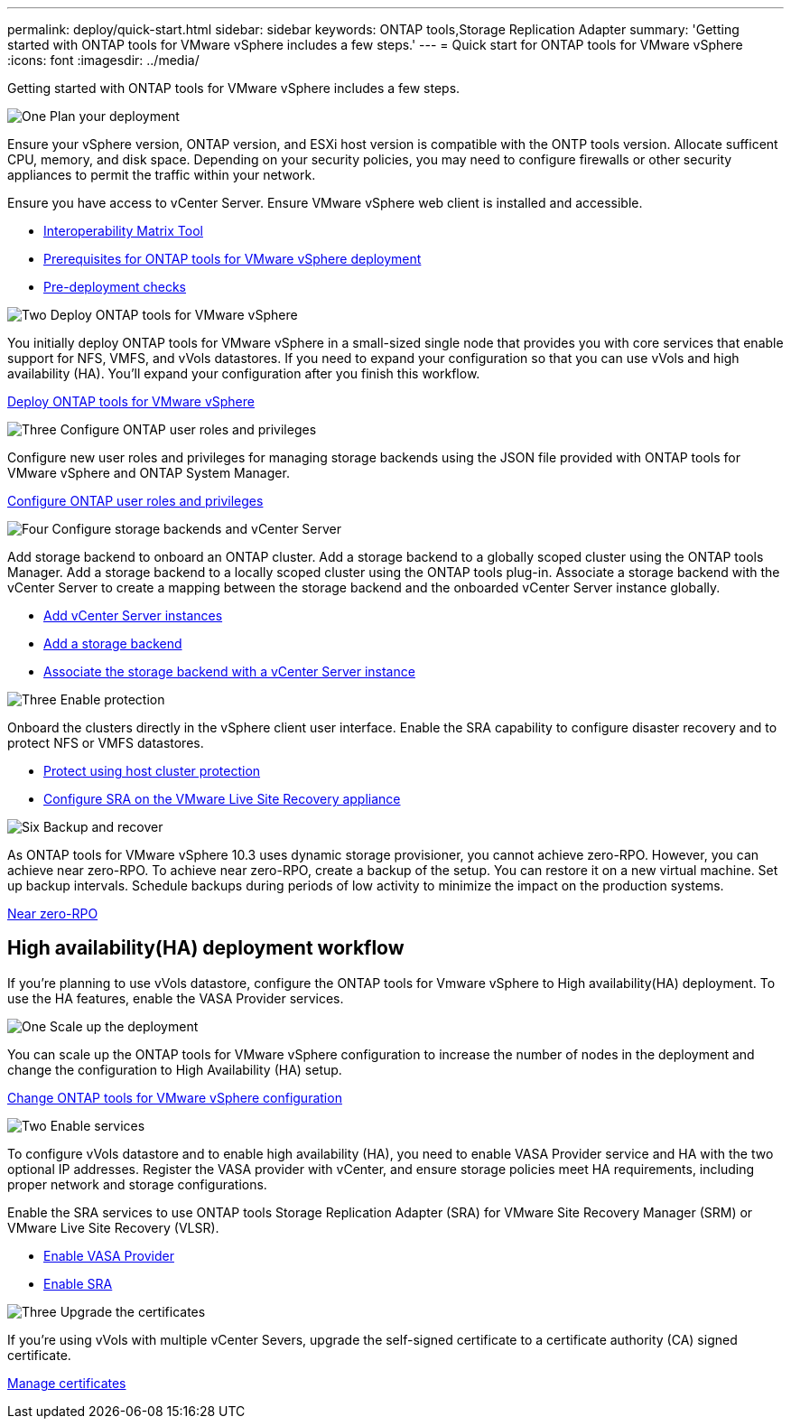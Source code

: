 ---
permalink: deploy/quick-start.html
sidebar: sidebar
keywords: ONTAP tools,Storage Replication Adapter
summary: 'Getting started with ONTAP tools for VMware vSphere includes a few steps.'
---
= Quick start for ONTAP tools for VMware vSphere
:icons: font
:imagesdir: ../media/

[.lead]
Getting started with ONTAP tools for VMware vSphere includes a few steps.

.image:https://raw.githubusercontent.com/NetAppDocs/common/main/media/number-1.png[One] Plan your deployment

[role="quick-margin-para"]
Ensure your vSphere version, ONTAP version, and ESXi host version is compatible with the ONTP tools version. Allocate sufficent CPU, memory, and disk space. Depending on your security policies, you may need to configure firewalls or other security appliances to permit the traffic within your network.

[role="quick-margin-para"]

Ensure you have access to vCenter Server. Ensure VMware vSphere web client is installed and accessible.

[role="quick-margin-list"]
* https://imt.netapp.com/matrix/#welcome[Interoperability Matrix Tool] 
* link:../deploy/prerequisites.html[Prerequisites for ONTAP tools for VMware vSphere deployment]
* link:../deploy/pre-deploy-checks.html[Pre-deployment checks]

.image:https://raw.githubusercontent.com/NetAppDocs/common/main/media/number-2.png[Two] Deploy ONTAP tools for VMware vSphere 

[role="quick-margin-para"]
You initially deploy ONTAP tools for VMware vSphere in a small-sized single node that provides you with core services that enable support for NFS, VMFS, and vVols datastores.
If you need to expand your configuration so that you can use vVols and high availability (HA). You’ll expand your configuration after you finish this workflow.

[role="quick-margin-list"]

link:../deploy/ontap-tools-deployment.html[Deploy ONTAP tools for VMware vSphere]

.image:https://raw.githubusercontent.com/NetAppDocs/common/main/media/number-3.png[Three] Configure ONTAP user roles and privileges
[role="quick-margin-para"]
Configure new user roles and privileges for managing storage backends using the JSON file provided with ONTAP tools for VMware vSphere and ONTAP System Manager.

[role="quick-margin-list"]

link:../configure/configure-user-role-and-privileges.html[Configure ONTAP user roles and privileges]

.image:https://raw.githubusercontent.com/NetAppDocs/common/main/media/number-4.png[Four] Configure storage backends and vCenter Server
[role="quick-margin-para"]
Add storage backend to onboard an ONTAP cluster. Add a storage backend to a globally scoped cluster using the ONTAP tools Manager. Add a storage backend to a locally scoped cluster using the ONTAP tools plug-in. Associate a storage backend with the vCenter Server to create a mapping between the storage backend and the onboarded vCenter Server instance globally.

[role="quick-margin-list"]
* link:../configure/add-vcenter.html[Add vCenter Server instances]

* link:../configure/add-storage-backend.html[Add a storage backend]
* link:../configure/associate-storage-backend.html[Associate the storage backend with a vCenter Server instance]

.image:https://raw.githubusercontent.com/NetAppDocs/common/main/media/number-5.png[Three] Enable protection
[role="quick-margin-para"]
Onboard the clusters directly in the vSphere client user interface. Enable the SRA capability to configure disaster recovery and to protect NFS or VMFS datastores.

[role="quick-margin-list"]
* link:../protect/protect-cluster.html[Protect using host cluster protection]
* link:../protect/configure-on-srm-appliance.html[Configure SRA on the VMware Live Site Recovery appliance]

.image:https://raw.githubusercontent.com/NetAppDocs/common/main/media/number-6.png[Six] Backup and recover
[role="quick-margin-para"]
As ONTAP tools for VMware vSphere 10.3 uses dynamic storage provisioner, you cannot achieve zero-RPO. However, you can achieve near zero-RPO. To achieve near zero-RPO, create a backup of the setup. You can restore it on a new virtual machine.
Set up backup intervals. Schedule backups during periods of low activity to minimize the impact on the production systems.

[role="quick-margin-list"]

link:../manage/enable-backup.html[Near zero-RPO]

== High availability(HA) deployment workflow

If you're planning to use vVols datastore, configure the ONTAP tools for Vmware vSphere to High availability(HA) deployment.
To use the HA features, enable the VASA Provider services.

.image:https://raw.githubusercontent.com/NetAppDocs/common/main/media/number-1.png[One] Scale up the deployment

[role="quick-margin-para"]
You can scale up the ONTAP tools for VMware vSphere configuration to increase the number of nodes in the deployment and change the configuration to High Availability (HA) setup.


[role="quick-margin-list"]

link:../manage/edit-appliance-settings.html[Change ONTAP tools for VMware vSphere configuration]

.image:https://raw.githubusercontent.com/NetAppDocs/common/main/media/number-2.png[Two] Enable services

[role="quick-margin-para"]
To configure vVols datastore and to enable high availability (HA), you need to enable VASA Provider service and HA with the two optional IP addresses. 
Register the VASA provider with vCenter, and ensure storage policies meet HA requirements, including proper network and storage configurations. 

Enable the SRA services to use ONTAP tools Storage Replication Adapter (SRA) for VMware Site Recovery Manager (SRM) or VMware Live Site Recovery (VLSR).

[role="quick-margin-list"]
* link:../manage/enable-vasa-provider.html[Enable VASA Provider]
* link:../manage/enable-sra.html[Enable SRA]

.image:https://raw.githubusercontent.com/NetAppDocs/common/main/media/number-3.png[Three] Upgrade the certificates
[role="quick-margin-para"]
If you're using vVols with multiple vCenter Severs, upgrade the self-signed certificate to a certificate authority (CA) signed certificate.

[role="quick-margin-list"]

link:../manage/certificate-manage.html[Manage certificates]
